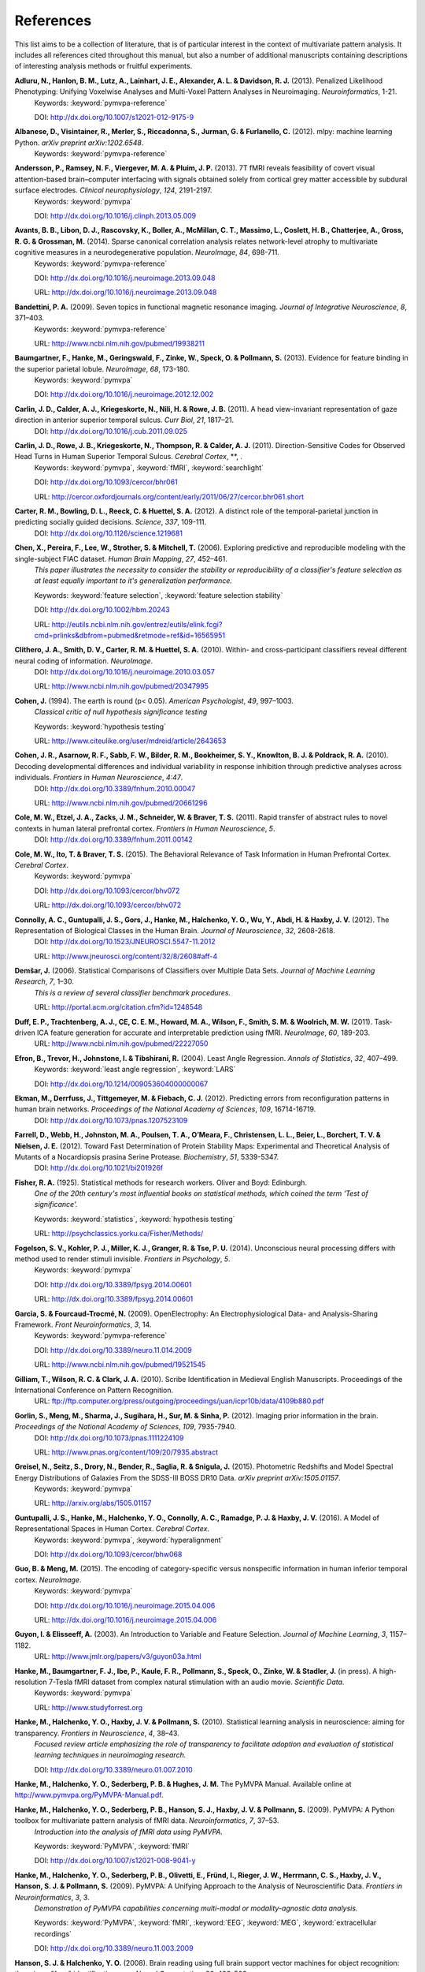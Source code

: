 .. -*- mode: rst; fill-column: 78; indent-tabs-mode: nil -*-
  #
  # THIS IS A GENERATED FILE -- DO NOT EDIT!
  #
  ### ### ### ### ### ### ### ### ### ### ### ### ### ### ### ### ### ### ###
  #
  #   See COPYING file distributed along with the PyMVPA package for the
  #   copyright and license terms.
  #
  ### ### ### ### ### ### ### ### ### ### ### ### ### ### ### ### ### ### ###

.. index:: references

.. _chap_references:

**********
References
**********

This list aims to be a collection of literature, that is of particular interest
in the context of multivariate pattern analysis. It includes all references
cited throughout this manual, but also a number of additional manuscripts
containing descriptions of interesting analysis methods or fruitful
experiments.


.. _AHL+13:

**Adluru, N., Hanlon, B. M., Lutz, A., Lainhart, J. E., Alexander, A. L. & Davidson, R. J.** (2013). Penalized Likelihood Phenotyping: Unifying Voxelwise Analyses and Multi-Voxel Pattern Analyses in Neuroimaging. *Neuroinformatics*, 1-21.
  Keywords: :keyword:`pymvpa-reference`

  DOI: http://dx.doi.org/10.1007/s12021-012-9175-9


.. _AVM+12:

**Albanese, D., Visintainer, R., Merler, S., Riccadonna, S., Jurman, G. & Furlanello, C.** (2012). mlpy: machine learning Python. *arXiv preprint arXiv:1202.6548*.
  Keywords: :keyword:`pymvpa-reference`


.. _ARV+13:

**Andersson, P., Ramsey, N. F., Viergever, M. A. & Pluim, J. P.** (2013). 7T fMRI reveals feasibility of covert visual attention-based brain–computer interfacing with signals obtained solely from cortical grey matter accessible by subdural surface electrodes. *Clinical neurophysiology*, *124*, 2191-2197.
  Keywords: :keyword:`pymvpa`

  DOI: http://dx.doi.org/10.1016/j.clinph.2013.05.009


.. _ALR+14:

**Avants, B. B., Libon, D. J., Rascovsky, K., Boller, A., McMillan, C. T., Massimo, L., Coslett, H. B., Chatterjee, A., Gross, R. G. & Grossman, M.** (2014). Sparse canonical correlation analysis relates network-level atrophy to multivariate cognitive measures in a neurodegenerative population. *NeuroImage*, *84*, 698-711.
  Keywords: :keyword:`pymvpa-reference`

  DOI: http://dx.doi.org/10.1016/j.neuroimage.2013.09.048

  URL: http://dx.doi.org/10.1016/j.neuroimage.2013.09.048


.. _Ban09:

**Bandettini, P. A.** (2009). Seven topics in functional magnetic resonance imaging. *Journal of Integrative Neuroscience*, *8*, 371–403.
  Keywords: :keyword:`pymvpa-reference`

  URL: http://www.ncbi.nlm.nih.gov/pubmed/19938211


.. _BHG+13:

**Baumgartner, F., Hanke, M., Geringswald, F., Zinke, W., Speck, O. & Pollmann, S.** (2013). Evidence for feature binding in the superior parietal lobule. *NeuroImage*, *68*, 173-180.
  Keywords: :keyword:`pymvpa`

  DOI: http://dx.doi.org/10.1016/j.neuroimage.2012.12.002


.. _CCK+11:

**Carlin, J. D., Calder, A. J., Kriegeskorte, N., Nili, H. & Rowe, J. B.** (2011). A head view-invariant representation of gaze direction in anterior superior temporal sulcus. *Curr Biol*, *21*, 1817–21.
  DOI: http://dx.doi.org/10.1016/j.cub.2011.09.025


.. _CRK+11:

**Carlin, J. D., Rowe, J. B., Kriegeskorte, N., Thompson, R. & Calder, A. J.** (2011). Direction-Sensitive Codes for Observed Head Turns in Human Superior Temporal Sulcus. *Cerebral Cortex*, **, .
  Keywords: :keyword:`pymvpa`, :keyword:`fMRI`, :keyword:`searchlight`

  DOI: http://dx.doi.org/10.1093/cercor/bhr061

  URL: http://cercor.oxfordjournals.org/content/early/2011/06/27/cercor.bhr061.short


.. _CBR+12:

**Carter, R. M., Bowling, D. L., Reeck, C. & Huettel, S. A.** (2012). A distinct role of the temporal-parietal junction in predicting socially guided decisions. *Science*, *337*, 109-111.
  DOI: http://dx.doi.org/10.1126/science.1219681


.. _CPL+06:

**Chen, X., Pereira, F., Lee, W., Strother, S. & Mitchell, T.** (2006). Exploring predictive and reproducible modeling with the single-subject FIAC dataset. *Human Brain Mapping*, *27*, 452–461.
  *This paper illustrates the necessity to consider the stability or
  reproducibility of a classifier's feature selection as at least equally
  important to it's generalization performance.*

  Keywords: :keyword:`feature selection`, :keyword:`feature selection stability`

  DOI: http://dx.doi.org/10.1002/hbm.20243

  URL: http://eutils.ncbi.nlm.nih.gov/entrez/eutils/elink.fcgi?cmd=prlinks&dbfrom=pubmed&retmode=ref&id=16565951


.. _CSM+10:

**Clithero, J. A., Smith, D. V., Carter, R. M. & Huettel, S. A.** (2010). Within- and cross-participant classifiers reveal different neural coding of information. *NeuroImage*.
  DOI: http://dx.doi.org/10.1016/j.neuroimage.2010.03.057

  URL: http://www.ncbi.nlm.nih.gov/pubmed/20347995


.. _Coh94:

**Cohen, J.** (1994). The earth is round (p< 0.05). *American Psychologist*, *49*, 997–1003.
  *Classical critic of null hypothesis significance testing*

  Keywords: :keyword:`hypothesis testing`

  URL: http://www.citeulike.org/user/mdreid/article/2643653


.. _CAS+10:

**Cohen, J. R., Asarnow, R. F., Sabb, F. W., Bilder, R. M., Bookheimer, S. Y., Knowlton, B. J. & Poldrack, R. A.** (2010). Decoding developmental differences and individual variability in response inhibition through predictive analyses across individuals. *Frontiers in Human Neuroscience*, *4:47*.
  DOI: http://dx.doi.org/10.3389/fnhum.2010.00047

  URL: http://www.ncbi.nlm.nih.gov/pubmed/20661296


.. _CEZ+11:

**Cole, M. W., Etzel, J. A., Zacks, J. M., Schneider, W. & Braver, T. S.** (2011). Rapid transfer of abstract rules to novel contexts in human lateral prefrontal cortex. *Frontiers in Human Neuroscience*, *5*.
  DOI: http://dx.doi.org/10.3389/fnhum.2011.00142


.. _CIB15:

**Cole, M. W., Ito, T. & Braver, T. S.** (2015). The Behavioral Relevance of Task Information in Human Prefrontal Cortex. *Cerebral Cortex*.
  Keywords: :keyword:`pymvpa`

  DOI: http://dx.doi.org/10.1093/cercor/bhv072

  URL: http://dx.doi.org/10.1093/cercor/bhv072


.. _CGG+12:

**Connolly, A. C., Guntupalli, J. S., Gors, J., Hanke, M., Halchenko, Y. O., Wu, Y., Abdi, H. & Haxby, J. V.** (2012). The Representation of Biological Classes in the Human Brain. *Journal of Neuroscience*, *32*, 2608-2618.
  DOI: http://dx.doi.org/10.1523/JNEUROSCI.5547-11.2012

  URL: http://www.jneurosci.org/content/32/8/2608#aff-4


.. _Dem06:

**Demšar, J.** (2006). Statistical Comparisons of Classifiers over Multiple Data Sets. *Journal of Machine Learning Research*, *7*, 1–30.
  *This is a review of several classifier benchmark procedures.*

  URL: http://portal.acm.org/citation.cfm?id=1248548


.. _DTM+11:

**Duff, E. P., Trachtenberg, A. J., CE, C. E. M., Howard, M. A., Wilson, F., Smith, S. M. & Woolrich, M. W.** (2011). Task-driven ICA feature generation for accurate and interpretable prediction using fMRI. *NeuroImage*, *60*, 189-203.
  URL: http://www.ncbi.nlm.nih.gov/pubmed/22227050


.. _EHJ+04:

**Efron, B., Trevor, H., Johnstone, I. & Tibshirani, R.** (2004). Least Angle Regression. *Annals of Statistics*, *32*, 407–499.
  Keywords: :keyword:`least angle regression`, :keyword:`LARS`

  DOI: http://dx.doi.org/10.1214/009053604000000067


.. _EDT+12:

**Ekman, M., Derrfuss, J., Tittgemeyer, M. & Fiebach, C. J.** (2012). Predicting errors from reconfiguration patterns in human brain networks. *Proceedings of the National Academy of Sciences*, *109*, 16714-16719.
  DOI: http://dx.doi.org/10.1073/pnas.1207523109


.. _FWJ+12:

**Farrell, D., Webb, H., Johnston, M. A., Poulsen, T. A., O’Meara, F., Christensen, L. L., Beier, L., Borchert, T. V. & Nielsen, J. E.** (2012). Toward Fast Determination of Protein Stability Maps: Experimental and Theoretical Analysis of Mutants of a Nocardiopsis prasina Serine Protease. *Biochemistry*, *51*, 5339-5347.
  DOI: http://dx.doi.org/10.1021/bi201926f


.. _Fis25:

**Fisher, R. A.** (1925). Statistical methods for research workers. Oliver and Boyd: Edinburgh.
  *One of the 20th century's most influential books on statistical methods, which
  coined the term 'Test of significance'.*

  Keywords: :keyword:`statistics`, :keyword:`hypothesis testing`

  URL: http://psychclassics.yorku.ca/Fisher/Methods/


.. _FKM+14:

**Fogelson, S. V., Kohler, P. J., Miller, K. J., Granger, R. & Tse, P. U.** (2014). Unconscious neural processing differs with method used to render stimuli invisible. *Frontiers in Psychology*, *5*.
  Keywords: :keyword:`pymvpa`

  DOI: http://dx.doi.org/10.3389/fpsyg.2014.00601

  URL: http://dx.doi.org/10.3389/fpsyg.2014.00601


.. _GF09:

**Garcia, S. & Fourcaud-Trocmé, N.** (2009). OpenElectrophy: An Electrophysiological Data- and Analysis-Sharing Framework. *Front Neuroinformatics*, *3*, 14.
  Keywords: :keyword:`pymvpa-reference`

  DOI: http://dx.doi.org/10.3389/neuro.11.014.2009

  URL: http://www.ncbi.nlm.nih.gov/pubmed/19521545


.. _GWC10:

**Gilliam, T., Wilson, R. C. & Clark, J. A.** (2010). Scribe Identification in Medieval English Manuscripts.  Proceedings of the International Conference on Pattern Recognition.
  URL: ftp://ftp.computer.org/press/outgoing/proceedings/juan/icpr10b/data/4109b880.pdf


.. _GMS+12:

**Gorlin, S., Meng, M., Sharma, J., Sugihara, H., Sur, M. & Sinha, P.** (2012). Imaging prior information in the brain. *Proceedings of the National Academy of Sciences*, *109*, 7935-7940.
  DOI: http://dx.doi.org/10.1073/pnas.1111224109

  URL: http://www.pnas.org/content/109/20/7935.abstract


.. _GSD+15:

**Greisel, N., Seitz, S., Drory, N., Bender, R., Saglia, R. & Snigula, J.** (2015). Photometric Redshifts and Model Spectral Energy Distributions of Galaxies From the SDSS-III BOSS DR10 Data. *arXiv preprint arXiv:1505.01157*.
  Keywords: :keyword:`pymvpa`

  URL: http://arxiv.org/abs/1505.01157


.. _GHH+16:

**Guntupalli, J. S., Hanke, M., Halchenko, Y. O., Connolly, A. C., Ramadge, P. J. & Haxby, J. V.** (2016). A Model of Representational Spaces in Human Cortex. *Cerebral Cortex*.
  Keywords: :keyword:`pymvpa`, :keyword:`hyperalignment`

  DOI: http://dx.doi.org/10.1093/cercor/bhw068


.. _GM15:

**Guo, B. & Meng, M.** (2015). The encoding of category-specific versus nonspecific information in human inferior temporal cortex. *NeuroImage*.
  Keywords: :keyword:`pymvpa`

  DOI: http://dx.doi.org/10.1016/j.neuroimage.2015.04.006

  URL: http://dx.doi.org/10.1016/j.neuroimage.2015.04.006


.. _GE03:

**Guyon, I. & Elisseeff, A.** (2003). An Introduction to Variable and Feature Selection. *Journal of Machine Learning*, *3*, 1157–1182.
  URL: http://www.jmlr.org/papers/v3/guyon03a.html


.. _HBI+14:

**Hanke, M., Baumgartner, F. J., Ibe, P., Kaule, F. R., Pollmann, S., Speck, O., Zinke, W. & Stadler, J.** (in press). A high-resolution 7-Tesla fMRI dataset from complex natural stimulation with an audio movie. *Scientific Data*.
  Keywords: :keyword:`pymvpa`

  URL: http://www.studyforrest.org


.. _HHH+10:

**Hanke, M., Halchenko, Y. O., Haxby, J. V. & Pollmann, S.** (2010). Statistical learning analysis in neuroscience: aiming for transparency. *Frontiers in Neuroscience*, *4*, 38–43.
  *Focused review article emphasizing the role of transparency to facilitate
  adoption and evaluation of statistical learning techniques in neuroimaging
  research.*

  DOI: http://dx.doi.org/10.3389/neuro.01.007.2010


.. _HHS+latest:

**Hanke, M., Halchenko, Y. O., Sederberg, P. B. & Hughes, J. M.** The PyMVPA Manual. Available online at http://www.pymvpa.org/PyMVPA-Manual.pdf.

.. _HHS+09a:

**Hanke, M., Halchenko, Y. O., Sederberg, P. B., Hanson, S. J., Haxby, J. V. & Pollmann, S.** (2009). PyMVPA: A Python toolbox for multivariate pattern analysis of fMRI data. *Neuroinformatics*, *7*, 37–53.
  *Introduction into the analysis of fMRI data using PyMVPA.*

  Keywords: :keyword:`PyMVPA`, :keyword:`fMRI`

  DOI: http://dx.doi.org/10.1007/s12021-008-9041-y


.. _HHS+09b:

**Hanke, M., Halchenko, Y. O., Sederberg, P. B., Olivetti, E., Fründ, I., Rieger, J. W., Herrmann, C. S., Haxby, J. V., Hanson, S. J. & Pollmann, S.** (2009). PyMVPA: A Unifying Approach to the Analysis of Neuroscientific Data. *Frontiers in Neuroinformatics*, *3*, 3.
  *Demonstration of PyMVPA capabilities concerning multi-modal or
  modality-agnostic data analysis.*

  Keywords: :keyword:`PyMVPA`, :keyword:`fMRI`, :keyword:`EEG`, :keyword:`MEG`, :keyword:`extracellular recordings`

  DOI: http://dx.doi.org/10.3389/neuro.11.003.2009


.. _HH08:

**Hanson, S. J. & Halchenko, Y. O.** (2008). Brain reading using full brain support vector machines for object recognition: there is no "face" identification area. *Neural Computation*, *20*, 486–503.
  Keywords: :keyword:`support vector machine`, :keyword:`SVM`, :keyword:`feature selection`, :keyword:`recursive feature elimination`, :keyword:`RFE`

  DOI: http://dx.doi.org/10.1162/neco.2007.09-06-340


.. _HS11:

**Hanson, S. J. & Schmidt, A.** (2011). High-resolution imaging of the fusiform face area (FFA) using multivariate non-linear classifiers shows diagnosticity for non-face categories. *NeuroImage*, *54*, 1715-1734.
  Keywords: :keyword:`pymvpa-reference`

  DOI: http://dx.doi.org/10.1016/j.neuroimage.2010.08.02


.. _HMH04:

**Hanson, S. J., Matsuka, T. & Haxby, J. V.** (2004). Combinatorial codes in ventral temporal lobe for object recognition: Haxby (2001) revisited: is there a "face" area?. *NeuroImage*, *23*, 156–166.
  DOI: http://dx.doi.org/10.1016/j.neuroimage.2004.05.020


.. _HSN+13:

**Hassabis, D., Spreng, R. N., Rusu, A. A., Robbins, C. A., Mar, R. A. & Schacter, D. L.** (2013). Imagine all the people: How the brain creates and uses personality models to predict behavior. *Cerebral Cortex*.
  Keywords: :keyword:`pymvpa`

  DOI: http://dx.doi.org/10.1093/cercor/bht042


.. _HTF09:

**Hastie, T., Tibshirani, R. & Friedman, J. H.** (2009). The Elements of Statistical Learning: Data Mining, Inference, and Prediction. Springer: New York.
  *Excellent summary of virtually all techniques relevant to the field. A free PDF
  version of this book is available from the authors' website at
  http://web.stanford.edu/%7Ehastie/ElemStatLearn/*

  DOI: http://dx.doi.org/10.1007/b94608

  URL: http://web.stanford.edu/%7Ehastie/ElemStatLearn/


.. _HCG14:

**Haxby, J. V., Connolly, A. C. & Guntupalli, J. S.** (2014). Decoding neural representational spaces using multivariate pattern analysis. *Annual review of neuroscience*, *37*, 435-456.
  Keywords: :keyword:`pymvpa-reference`


.. _HGF+01:

**Haxby, J. V., Gobbini, M. I., Furey, M. L., Ishai, A., Schouten, J. L. & Pietrini, P.** (2001). Distributed and overlapping representations of faces and objects in ventral temporal cortex. *Science*, *293*, 2425–2430.
  Keywords: :keyword:`split-correlation classifier`

  DOI: http://dx.doi.org/10.1126/science.1063736


.. _HGC+11:

**Haxby, J. V., Guntupalli, J. S., Connolly, A. C., Halchenko, Y. O., Conroy, B. R., Gobbini, M. I., Hanke, M. & Ramadge, P. J.** (2011). A Common, High-Dimensional Model of the Representational Space in Human Ventral Temporal Cortex. *Neuron*, *72*, 404–416.
  Keywords: :keyword:`pymvpa`, :keyword:`hyperalignment`

  DOI: http://dx.doi.org/10.1016/j.neuron.2011.08.026

  URL: http://www.cell.com/neuron/abstract/S0896-6273%2811%2900781-1


.. _HR06:

**Haynes, J. & Rees, G.** (2006). Decoding mental states from brain activity in humans. *Nature Reviews Neuroscience*, *7*, 523–534.
  *Review of decoding studies, emphasizing the importance of ethical issues
  concerning the privacy of personal thought.*

  DOI: http://dx.doi.org/10.1038/nrn1931


.. _HGH2015:

**Hebart, M. N., Görgen, K. & Haynes, J.** The Decoding Toolbox (TDT): a versatile software package for multivariate analyses of functional imaging data. *Frontiers in Neuroinformatics*, *8*.
  DOI: http://dx.doi.org/10.3389/fninf.2014.00088


.. _HPL+14:

**Heitmeyer, C. L., Pickett, M., Leonard, E. I., Archer, M. M., Ray, I., Aha, D. W. & Trafton, J. G.** (2014). Building high assurance human-centric decision systems. *Autom Softw Eng*, *22*, 159-197.
  Keywords: :keyword:`pymvpa`

  DOI: http://dx.doi.org/10.1007/s10515-014-0157-z

  URL: http://dx.doi.org/10.1007/s10515-014-0157-z


.. _HSC+14:

**Helfinstein, S. M., Schonberg, T., Congdon, E., Karlsgodt, K. H., Mumford, J. A., Sabb, F. W., Cannon, T. D., London, E. D., Bilder, R. M. & Poldrack, R. A.** (2014). Predicting risky choices from brain activity patterns. *Proceedings of the National Academy of Sciences*, *111*, 2470-2475.
  Keywords: :keyword:`pymvpa`

  DOI: http://dx.doi.org/10.1073/pnas.1321728111

  URL: http://www.pnas.org/content/111/7/2470.abstract


.. _HBL+12:

**Hiroyuki, A., Brian, M., Li, N., Yumiko, S. & Massimo, P.** (2012). Decoding Semantics across fMRI sessions with Different Stimulus Modalities: A practical MVPA Study. *Frontiers in Neuroinformatics*, *6*.
  Keywords: :keyword:`pymvpa`, :keyword:`fmri`

  DOI: http://dx.doi.org/10.3389/fninf.2012.00024

  URL: http://www.frontiersin.org/Neuroinformatics/10.3389/fninf.2012.00024/full


.. _HRB+11:

**Hollmann, M., Rieger, J. W., Baecke, S., Lützkendorf, R., Müller, C., Adolf, D. & Bernarding, J.** (2011). Predicting decisions in human social interactions using real-time fMRI and pattern classification. *PloS one*, *6*, e25304.
  Keywords: :keyword:`pymvpa-reference`

  DOI: http://dx.doi.org/10.1371/journal.pone.0025304


.. _HS14:

**Huffman, D. J. & Stark, C. E.** (2014). Multivariate pattern analysis of the human medial temporal lobe revealed representationally categorical cortex and representationally agnostic hippocampus. *Hippocampus*, *24*, 1394-1403.
  Keywords: :keyword:`pymvpa`

  DOI: http://dx.doi.org/10.1002/hipo.22321

  URL: http://dx.doi.org/10.1002/hipo.22321


.. _Ioa05:

**Ioannidis, J. P. A.** (2005). Why most published research findings are false. *PLoS Med*, *2*, e124.
  *Simulation study speculating that it is more likely for a research claim to be
  false than true. Along the way the paper highlights aspects to keep in mind
  while assessing the 'scientific significance' of any given study, such as,
  viability, reproducibility, and results.*

  Keywords: :keyword:`hypothesis testing`

  DOI: http://dx.doi.org/10.1371/journal.pmed.0020124


.. _JK12:

**Jain, A. & Kemp, C. C.** (2012). Improving robot manipulation with data-driven object-centric models of everyday forces. *Autonomous Robots*, 1-17.
  DOI: http://dx.doi.org/10.1007/s10514-013-9344-1

  URL: http://www.hrl.gatech.edu/pdf/improve_everyday_forces.pdf


.. _JP11:

**Jimura, K. & Poldrack, R.** (2011). Analyses of regional-average activation and multivoxel pattern information tell complementary stories. *Neuropsychologia*.
  DOI: http://dx.doi.org/10.1016/j.neuropsychologia.2011.11.007


.. _JCS+14:

**Jimura, K., Cazalis, F., Stover, E. R. S. & Poldrack, R. A.** (2014). The neural basis of task switching changes with skill acquisition. *Front. Hum. Neurosci.*, *8*.
  Keywords: :keyword:`pymvpa`

  DOI: http://dx.doi.org/10.3389/fnhum.2014.00339

  URL: http://dx.doi.org/10.3389/fnhum.2014.00339


.. _JL09:

**Jurica, P. & van Leeuwen, C.** (2009). OMPC: an open-source MATLAB-to-Python compiler. *Frontiers in Neuroinformatics*, *3*, 5.
  DOI: http://dx.doi.org/10.3389/neuro.11.005.2009


.. _JSW09:

**Jäkel, F., Schölkopf, B. & Wichmann, F. A.** (2009). Does Cognitive Science Need Kernels?. *Trends in Cognitive Sciences*, *13*, 381–388.
  *A summary of the relationship of machine learning and cognitive science.
  Moreover it also points out the role of kernel-based methods in this context.*

  Keywords: :keyword:`kernel methods`, :keyword:`similarity`

  DOI: http://dx.doi.org/10.1016/j.tics.2009.06.002

  URL: http://www.sciencedirect.com/science/article/B6VH9-4X4R9BC-1/2/e2e90008d0a8887878c72777462335fd


.. _KT05:

**Kamitani, Y. & Tong, F.** (2005). Decoding the visual and subjective contents of the human brain. *Nature Neuroscience*, *8*, 679–685.
  *One of the two studies showing the possibility to read out orientation
  information from visual cortex.*

  DOI: http://dx.doi.org/10.1038/nn1444


.. _KM12:

**Kaplan, J. T. & Meyer, K.** (2012). Multivariate pattern analysis reveals common neural patterns across individuals during touch observation. *Neuroimage*, *60*, 204-212.
  DOI: http://dx.doi.org/10.1016/j.neuroimage.2011.12.059


.. _Kas14:

**Kasabov, N. K.** (2014). NeuCube: A spiking neural network architecture for mapping, learning and understanding of spatio-temporal brain data. *Neural Networks*, *52*, 62-76.
  DOI: http://dx.doi.org/10.1016/j.neunet.2014.01.006

  URL: http://dx.doi.org/10.1016/j.neunet.2014.01.006


.. _KKO+11:

**Kaunitz, L. N., Kamienkowski, J. E., Olivetti, E., Murphy, B., Avesani, P. & Melcher, D. P.** (2011). Intercepting the first pass: rapid categorization is suppressed for unseen stimuli. *Frontiers in Perception Science*, *2*, 198.
  Keywords: :keyword:`pymvpa`, :keyword:`eeg`

  DOI: http://dx.doi.org/10.3389/fpsyg.2011.00198

  URL: http://www.frontiersin.org/perception_science/10.3389/fpsyg.2011.00198/full


.. _KFS+09:

**Kienzle, W., Franz, M. O., Schölkopf, B. & Wichmann, F. A.** (In press). Center-surround patterns emerge as optimal predictors for human saccade targets. *Journal of Vision*.
  *This paper offers an approach to make sense out of feature sensitivities of
  non-linear classifiers.*


.. _KLE+14:

**Kim, N. Y., Lee, S. M., Erlendsdottir, M. C. & McCarthy, G.** (2014). Discriminable spatial patterns of activation for faces and bodies in the fusiform gyrus. *Front. Hum. Neurosci.*, *8*.
  Keywords: :keyword:`pymvpa`

  DOI: http://dx.doi.org/10.3389/fnhum.2014.00632

  URL: http://dx.doi.org/10.3389/fnhum.2014.00632


.. _KZ14:

**Klein, M. E. & Zatorre, R. J.** (2014). Representations of Invariant Musical Categories Are Decodable by Pattern Analysis of Locally Distributed BOLD Responses in Superior Temporal and Intraparietal Sulci. *Cerebral Cortex*.
  Keywords: :keyword:`pymvpa`

  DOI: http://dx.doi.org/10.1093/cercor/bhu003

  URL: http://dx.doi.org/10.1093/cercor/bhu003


.. _KFR+13:

**Kohler, P. J., Fogelson, S. V., Reavis, E. A., Meng, M., Guntupalli, J. S., Hanke, M., Halchenko, Y. O., Connolly, A. C., Haxby, J. V. & Tse, P. U.** (2013). Pattern classification precedes region-average hemodynamic response in early visual cortex. *NeuroImage*, *78*, 249-260.
  Keywords: :keyword:`pymvpa`

  DOI: http://dx.doi.org/10.1016/j.neuroimage.2013.04.019


.. _KGB06:

**Kriegeskorte, N., Goebel, R. & Bandettini, P. A.** (2006). Information-based functional brain mapping. *Proceedings of the National Academy of Sciences of the USA*, *103*, 3863–3868.
  *Paper introducing the searchlight algorithm.*

  Keywords: :keyword:`searchlight`

  DOI: http://dx.doi.org/10.1073/pnas.0600244103


.. _KMB08:

**Kriegeskorte, N., Mur, M. & Bandettini, P. A.** (2008). Representational similarity analysis - connecting the branches of systems neuroscience. *Frontiers in Systems Neuroscience*, *2*, 4.
  DOI: http://dx.doi.org/10.3389/neuro.06.004.2008


.. _KCF+05:

**Krishnapuram, B., Carin, L., Figueiredo, M. A. & Hartemink, A. J.** (2005). Sparse multinomial logistic regression: fast algorithms and generalization bounds. *IEEE Transactions on Pattern Analysis and Machine Intelligence*, *27*, 957–968.
  Keywords: :keyword:`sparse multinomial logistic regression`, :keyword:`SMLR`

  DOI: http://dx.doi.org/10.1109/TPAMI.2005.127

  URL: http://eutils.ncbi.nlm.nih.gov/entrez/eutils/elink.fcgi?cmd=prlinks&dbfrom=pubmed&retmode=ref&id=15943426


.. _KWO11:

**Kubilius, J., Wagemans, J. & Beeck, H. O. d.** (2011). Emergence of perceptual gestalts in the human visual cortex: The case of the configural superiority effect. *Psychological Science*, *in press*.
  Keywords: :keyword:`pymvpa`, :keyword:`fMRI`

  DOI: http://dx.doi.org/10.1177/0956797611417000


.. _KWO14:

**Kubilius, J., Wagemans, J. & Beeck, H. P. O. d.** (2014). Encoding of configural regularity in the human visual system. *Journal of Vision*, *14*, 11-11.
  Keywords: :keyword:`pymvpa`

  DOI: http://dx.doi.org/10.1167/14.9.11

  URL: http://dx.doi.org/10.1167/14.9.11


.. _LSC+05:

**LaConte, S., Strother, S., Cherkassky, V., Anderson, J. & Hu, X.** (2005). Support vector machines for temporal classification of block design fMRI data. *NeuroImage*, *26*, 317–329.
  *Comprehensive evaluation of preprocessing options with respect to
  SVM-classifier (and others) performance on block-design fMRI data.*

  Keywords: :keyword:`SVM`

  DOI: http://dx.doi.org/10.1016/j.neuroimage.2005.01.048


.. _LaC10:

**Laconte, S. M.** (2010). Decoding fMRI brain states in real-time. *NeuroImage*.
  Keywords: :keyword:`pymvpa-reference`

  DOI: http://dx.doi.org/10.1016/j.neuroimage.2010.06.052

  URL: http://www.ncbi.nlm.nih.gov/pubmed/20600972


.. _LBB+98:

**Lecun, Y., Bottou, L., Bengio, Y. & Haffner, P.** (1998). Gradient-based learning applied to document recognition. *Proceedings of the IEEE*, *86*, 2278–2324.
  *Paper introducing Modified NIST (MNIST) dataset for performance comparisons of
  character recognition performance across a variety of classifiers.*

  Keywords: :keyword:`handwritten character recognition`, :keyword:`multilayer neural networks`, :keyword:`MNIST`, :keyword:`statistical learning`

  DOI: http://dx.doi.org/10.1109/5.726791


.. _LMcC14:

**Lee, S. M. & McCarthy, G.** (2014). Functional Heterogeneity and Convergence in the Right Temporoparietal Junction. *Cerebral Cortex*.
  Keywords: :keyword:`pymvpa`

  DOI: http://dx.doi.org/10.1093/cercor/bhu292

  URL: http://dx.doi.org/10.1093/cercor/bhu292


.. _LB10:

**Legge, D. & Badii, A.** (2010). An Application of Pattern Matching for the Adjustment of Quality of Service Metrics. The International Conference on Emerging Network Intelligence.
  Keywords: :keyword:`pymvpa-reference`


.. _LB13:

**Lescroart, M. D. & Biederman, I.** (2013). Cortical representation of medial axis structure. *Cerebral Cortex*, *23*, 629-637.
  Keywords: :keyword:`pymvpa`

  DOI: http://dx.doi.org/10.1093/cercor/bhs046


.. _LMH+13:

**Liang, M., Mouraux, A., Hu, L. & Iannetti, G.** (2013). Primary sensory cortices contain distinguishable spatial patterns of activity for each sense. *Nature communications*, *4*.
  Keywords: :keyword:`pymvpa`

  DOI: http://dx.doi.org/10.1038/ncomms2979


.. _KKD+12:

**Man, K., Kaplan, J. T., Damasio, A. & Meyer, K.** (2012). Sight and sound converge to form modality-invariant representations in temporoparietal cortex. *The Journal of Neuroscience*, *32*, 16629-16636.
  DOI: http://dx.doi.org/10.1523/JNEUROSCI.2342-12.2012


.. _MR13:

**Manelis, A. & Reder, L. M.** (2013). He Who Is Well Prepared Has Half Won The Battle: An fMRI Study of Task Preparation. *Cerebral Cortex*.
  Keywords: :keyword:`pymvpa`

  DOI: http://dx.doi.org/10.1093/cercor/bht262

  URL: http://cercor.oxfordjournals.org/content/early/2013/10/02/cercor.bht262.abstract


.. _MHH10:

**Manelis, A., Hanson, C. & Hanson, S. J.** (2010). Implicit memory for object locations depends on reactivation of encoding-related brain regions. *Human Brain Mapping*.
  Keywords: :keyword:`pymvpa`, :keyword:`implicit memory`, :keyword:`fMRI`

  DOI: http://dx.doi.org/10.1002/hbm.20992


.. _MRH11:

**Manelis, A., Reder, L. M. & Hanson, S. J.** (2011). Dynamic Changes In The Medial Temporal Lobe During Incidental Learning Of Object–Location Associations. *Cerebral Cortex*.
  Keywords: :keyword:`pymvpa`, :keyword:`fMRI`

  DOI: http://dx.doi.org/10.1093/cercor/bhr151


.. _MBL+10:

**Margulies, D. S., Böttger, J., Long, X., Lv, Y., Kelly, C., Schäfer, A., Goldhahn, D., Abbushi, A., Milham, M. P., Lohmann, G. & Villringer, A.** (2010). Resting developments: a review of fMRI post-processing methodologies for spontaneous brain activity. *Magnetic Resonance Materials in Physics, Biology and Medicine*, *23*, 289–307.
  Keywords: :keyword:`pymvpa-reference`

  DOI: http://dx.doi.org/10.1007/s10334-010-0228-5

  URL: http://www.ncbi.nlm.nih.gov/pubmed/20972883


.. _McMLZ+15:

**McNamee, D., Liljeholm, M., Zika, O. & O'Doherty, J. P.** (2015). Characterizing the Associative Content of Brain Structures Involved in Habitual and Goal-Directed Actions in Humans: A Multivariate fMRI Study. *The Journal of Neuroscience*, *35*, 3764-3771.
  Keywords: :keyword:`pymvpa`

  DOI: http://dx.doi.org/10.1523/JNEUROSCI.4677-14.2015


.. _MRO13:

**McNamee, D., Rangel, A. & O'Doherty, J. P.** (2013). Category-dependent and category-independent goal-value codes in human ventromedial prefrontal cortex. *Nature neuroscience*, *16*, 479-485.
  Keywords: :keyword:`pymvpa`

  DOI: http://dx.doi.org/10.1038/nn.3337


.. _MSB+12:

**Merrill, J., Sammler, D., Bangert, M., Goldhahn, D., Lohmann, G., Turner, R. & Friederici, A. D.** (2012). Perception of words and pitch patterns in song and speech. *Frontiers in psychology*, *3*, 76.
  DOI: http://dx.doi.org/10.3389/fpsyg.2012.000


.. _MK11:

**Meyer, K. & Kaplan, J. T.** (2011). Cross-Modal Multivariate Pattern Analysis. *Journal of visualized experiments: JoVE*.
  Keywords: :keyword:`pymvpa-reference`

  DOI: http://dx.doi.org/10.3791/3307


.. _MKE+11:

**Meyer, K., Kaplan, J. T., Essex, R., Damasio, H. & Damasio, A.** (2011). Seeing Touch Is Correlated with Content-Specific Activity in Primary Somatosensory Cortex. *Cerebral Cortex*.
  DOI: http://dx.doi.org/10.1093/cercor/bhq289

  URL: http://www.ncbi.nlm.nih.gov/pubmed/21330469


.. _MKE10:

**Meyer, K., Kaplan, J. T., Essex, R., Webber, C., Damasio, H. & Damasio, A.** (2010). Predicting visual stimuli based on activity in auditory cortices. *Nature Neuroscience*.
  DOI: http://dx.doi.org/10.1038/nn.2533


.. _MHN+04:

**Mitchell, T., Hutchinson, R., Niculescu, R. S., Pereira, F., Wang, X., Just, M. & Newman, S.** (2004). Learning to Decode Cognitive States from Brain Images. *Machine Learning*, *57*, 145–175.
  DOI: http://dx.doi.org/10.1023/B:MACH.0000035475.85309.1b


.. _MBT+14:

**Mittner, M., Boekel, W., Tucker, A. M., Turner, B. M., Heathcote, A. & Forstmann, B. U.** (2014). When the Brain Takes a Break: A Model-Based Analysis of Mind Wandering. *Journal of Neuroscience*, *34*, 16286-16295.
  Keywords: :keyword:`pymvpa`

  DOI: http://dx.doi.org/10.1523/jneurosci.2062-14.2014

  URL: http://dx.doi.org/10.1523/JNEUROSCI.2062-14.2014


.. _MBK09:

**Mur, M., Bandettini, P. A. & Kriegeskorte, N.** (2009). Revealing representational content with pattern-information fMRI–an introductory guide. *Social Cognitive and Affective Neuroscience*.
  Keywords: :keyword:`pymvpa-reference`

  DOI: http://dx.doi.org/10.1093/scan/nsn044


.. _NH02:

**Nichols, T. E. & Holmes, A. P.** (2002). Nonparametric permutation tests for functional neuroimaging: a primer with examples. *Human Brain Mapping*, *15*, 1–25.
  *Overview of standard nonparametric randomization and permutation testing
  applied to neuroimaging data (e.g. fMRI)*

  DOI: http://dx.doi.org/10.1002/hbm.1058


.. _NPD+06:

**Norman, K. A., Polyn, S. M., Detre, G. J. & Haxby, J. V.** (2006). Beyond mind-reading: multi-voxel pattern analysis of fMRI data. *Trends in Cognitive Science*, *10*, 424–430.
  DOI: http://dx.doi.org/10.1016/j.tics.2006.07.005


.. _OJA+05:

**O'Toole, A. J., Jiang, F., Abdi, H. & Haxby, J. V.** (2005). Partially Distributed Representations of Objects and Faces in Ventral Temporal Cortex . *Journal of Cognitive Neuroscience*, *17*, 580–590.
  DOI: http://dx.doi.org/10.1162/0898929053467550


.. _OJA+07:

**O'Toole, A. J., Jiang, F., Abdi, H., Penard, N., Dunlop, J. P. & Parent, M. A.** (2007). Theoretical, statistical, and practical perspectives on pattern-based classification approaches to the analysis of functional neuroimaging data. *Journal of Cognitive Neuroscience*, *19*, 1735–1752.
  DOI: http://dx.doi.org/10.1162/jocn.2007.19.11.1735


.. _OGA2012:

**Olivetti, E., Greiner, S. & Avesani, P.** (2012). Induction in Neuroscience with Classification: Issues and Solutions. Machine Learning and Interpretation in Neuroimaging, 42-50.
  DOI: http://dx.doi.org/10.1007/978-3-642-34713-9_6


.. _OVG+10:

**Olivetti, E., Veeramachaneni, S., Greiner, S. & Avesani, P.** (2010). Brain Connectivity Analysis by Reduction to Pair Classification. The 2nd IAPR International Workshop on Cognitive Information Processing.

.. _OWD+11:

**Oosterhof, N. N., Wiestler, T., Downing, P. E. & Diedrichsen, J.** (2011). A comparison of volume-based and surface-based multi-voxel pattern analysis. *NeuroImage*, *56*, 593-600.

.. _PLW14:

**Parkinson, C., Liu, S. & Wheatley, T.** (2014). A Common Cortical Metric for Spatial, Temporal, and Social Distance. *Journal of Neuroscience*, *34*, 1979-1987.
  Keywords: :keyword:`pymvpa`

  DOI: http://dx.doi.org/10.1523/jneurosci.2159-13.2014

  URL: http://dx.doi.org/10.1523/JNEUROSCI.2159-13.2014


.. _PVG+11:

**Pedregosa, F., Varoquaux, G., Gramfort, A., Michel, V., Thirion, B., Grisel, O., Blondel, M., Prettenhofer, P., Weiss, R., Dubourg, V., Vanderplas, J., Passos, A., Cournapeau, D., Brucher, M., Perrot, M. & Duchesnay, E.** (2011). Scikit-learn: Machine Learning in Python. *Journal of Machine Learning Research*, *12*, 2825-2830.
  Keywords: :keyword:`pymvpa-reference`

  URL: http://dl.acm.org/citation.cfm?id=1953048.2078195


.. _PB11:

**Pereira, F. & Botvinick, M.** (2011). Information mapping with pattern classifiers: a comparative study. *Neuroimage*, *56*, 476-496.
  Keywords: :keyword:`pymvpa-reference`

  DOI: http://dx.doi.org/10.1016/j.neuroimage.2010.05.026


.. _PMB09:

**Pereira, F., Mitchell, T. & Botvinick, M.** (2009). Machine learning classifiers and fMRI: A tutorial overview. *NeuroImage*, *45*, 199–209.
  Keywords: :keyword:`pymvpa-reference`

  DOI: http://dx.doi.org/10.1016/j.neuroimage.2008.11.007

  URL: http://www.ncbi.nlm.nih.gov/pmc/articles/PMC2892746/


.. _PSR11:

**Pernet, C. R., Sajda, P. & Rousselet, G. A.** (2011). Single-trial analyses: why bother?. *Front Psychol*, *2*, 322.
  Keywords: :keyword:`pymvpa-reference`

  DOI: http://dx.doi.org/10.3389/fpsyg.2011.00322


.. _PP07:

**Pessoa, L. & Padmala, S.** (2007). Decoding near-threshold perception of fear from distributed single-trial brain activation. *Cerebral Cortex*, *17*, 691–701.
  *Analysis of slow event-related fMRI data using patter classification techniques.*

  DOI: http://dx.doi.org/10.1093/cercor/bhk020


.. _PSE14:

**Plitt, M., Savjani, R. R. & Eagleman, D. M.** (2014). Are corporations people too? The neural correlates of moral judgments about companies and individuals. *Social Neuroscience*, *10*, 113-125.
  Keywords: :keyword:`pymvpa`

  DOI: http://dx.doi.org/10.1080/17470919.2014.978026

  URL: http://dx.doi.org/10.1080/17470919.2014.978026


.. _PZB+14:

**Pollmann, S., Zinke, W., Baumgartner, F., Geringswald, F. & Hanke, M.** (2014). The right temporo-parietal junction contributes to visual feature binding. *NeuroImage*, *101*, 289-297.
  Keywords: :keyword:`pymvpa`

  DOI: http://dx.doi.org/10.1016/j.neuroimage.2014.07.021

  URL: http://dx.doi.org/10.1016/j.neuroimage.2014.07.021


.. _RC12:

**Raizada, R. D. & Connolly, A. C.** (2012). What makes different people's representations alike: neural similarity-space solves the problem of across-subject fMRI decoding. *Journal of Cognitive Neuroscience*, *24*, 868-877.
  URL: http://raizadalab.org/publications.html


.. _REA+14:

**Rueschemeyer, S., Ekman, M., van Ackeren, M. & Kilner, J.** (2014). Observing, Performing, and Understanding Actions: Revisiting the Role of Cortical Motor Areas in Processing of Action Words. *Journal of Cognitive Neuroscience*.
  Keywords: :keyword:`pymvpa`

  DOI: http://dx.doi.org/10.1162/jocn_a_00576


.. _SMM+08:

**Sato, J. R., Mourão-Miranda, J., Martin, M. d. G. M., Amaro, E., Morettin, P. A. & Brammer, M. J.** (2008). The impact of functional connectivity changes on support vector machines mapping of fMRI data. *Journal of Neuroscience Methods*, *172*, 94–104.
  *Discussion of possible scenarios where univariate and multivariate (SVM)
  sensitivity maps derived from the same dataset could differ. Including the
  case were univariate methods would assign a substantially larger score to
  some features.*

  Keywords: :keyword:`support vector machine`, :keyword:`SVM`, :keyword:`sensitivity`

  DOI: http://dx.doi.org/10.1016/j.jneumeth.2008.04.008


.. _SAF+15:

**Schlegel, A., Alexander, P., Fogelson, S. V., Li, X., Lu, Z., Kohler, P. J., Riley, E., Tse, P. U. & Meng, M.** (2015). The artist emerges: Visual art learning alters neural structure and function. *NeuroImage*, *105*, 440-451.
  Keywords: :keyword:`pymvpa`

  DOI: http://dx.doi.org/10.1016/j.neuroimage.2014.11.014

  URL: http://dx.doi.org/10.1016/j.neuroimage.2014.11.014


.. _SP14:

**Schlichting, M. L. & Preston, A. R.** (2014). Memory reactivation during rest supports upcoming learning of related content. *Proceedings of the National Academy of Sciences*, *111*, 15845-15850.
  Keywords: :keyword:`pymvpa`

  DOI: http://dx.doi.org/10.1073/pnas.1404396111

  URL: http://dx.doi.org/10.1073/pnas.1404396111


.. _SS01:

**Scholkopf, B. & Smola, A.** (2001). Learning with Kernels: Support Vector Machines, Regularization. MIT Press: Cambridge, MA.
  *Good coverage of kernel methods and associated statistical learning aspects
  (e.g. error bounds)*

  Keywords: :keyword:`statistical learning`, :keyword:`kernel methods`, :keyword:`error estimation`


.. _SRR+13:

**Schrouff, J., Rosa, M. J., Rondina, J., Marquand, A., Chu, C., Ashburner, J., Phillips, C., Richiardi, J. & Mourão-Miranda, J.** (2013). PRoNTo: Pattern Recognition for Neuroimaging Toolbox. *Neuroinformatics*, 1-19.
  Keywords: :keyword:`pymvpa-reference`

  DOI: http://dx.doi.org/10.1007/s12021-013-9178-1


.. _SDV+14:

**Schönwiesner, M., Dechent, P., Voit, D., Petkov, C. I. & Krumbholz, K.** (2014). Parcellation of Human and Monkey Core Auditory Cortex with fMRI Pattern Classification and Objective Detection of Tonotopic Gradient Reversals. *Cerebral Cortex*.
  Keywords: :keyword:`pymvpa`

  DOI: http://dx.doi.org/10.1093/cercor/bhu124

  URL: http://dx.doi.org/10.1093/cercor/bhu124


.. _SHA+14:

**Sha, L., Haxby, J. V., Abdi, H., Guntupalli, J. S., Oosterhof, N. N., Halchenko, Y. O. & Connolly, A. C.** (2014). The Animacy Continuum in the Human Ventral Vision Pathway. *Journal of Cognitive Neuroscience*.
  Keywords: :keyword:`pymvpa`

  DOI: http://dx.doi.org/10.1162/jocn_a_00733


.. _SSS+11:

**Shackman, A. J., Salomons, T. V., Slagter, H. A., Fox, A. S., Winter, J. J. & Davidson, R. J.** (2011). The integration of negative affect, pain and cognitive control in the cingulate cortex. *Nature Reviews Neuroscience*, *12*, 154–167.
  Keywords: :keyword:`pymvpa-reference`

  DOI: http://dx.doi.org/10.1038/nrn2994

  URL: http://www.ncbi.nlm.nih.gov/pubmed/21331082


.. _Shi10:

**Shiffrin, R.** (2010). Perspectives on Modeling in Cognitive Science. *Topics in Cognitive Science*, *2*, 736–750.
  Keywords: :keyword:`pymvpa-reference`

  DOI: http://dx.doi.org/10.1111/j.1756-8765.2010.01092.x


.. _SCR+13:

**Smith, D. V., Clithero, J. A., Rorden, C. & Karnath, H.** (2013). Decoding the anatomical network of spatial attention. *Proceedings of the National Academy of Sciences*, *110*, 1518-1523.
  Keywords: :keyword:`pymvpa`

  DOI: http://dx.doi.org/10.1073/pnas.1210126110


.. _SFK+12:

**Sobhani, M., Fox, G. R., Kaplan, J. & Aziz-Zadeh, L.** (2012). Interpersonal liking modulates motor-related neural regions. *PloS one*, *7*, e46809.
  DOI: http://dx.doi.org/10.1371/journal.pone.0046809


.. _SS09:

**Spacek, M. & Swindale, N.** (2009). Python in Neuroscience. *The Neuromorphic Engineer*.
  Keywords: :keyword:`pymvpa-reference`

  DOI: http://dx.doi.org/10.2417/1200907.1682


.. _ST12:

**Stelzer, J., Chen, Y. & Turner, R.** (2012). Statistical inference and multiple testing correction in classification-based multi-voxel pattern analysis (MVPA): Random permutations and cluster size control. *NeuroImage*, *65*, 69-82.
  Keywords: :keyword:`pymvpa-reference`

  DOI: http://dx.doi.org/10.1016/j.neuroimage.2012.09.063


.. _SPB+13:

**Strnad, L., Peelen, M. V., Bedny, M. & Caramazza, A.** (2013). Multivoxel Pattern Analysis Reveals Auditory Motion Information in MT+ of Both Congenitally Blind and Sighted Individuals. *PloS one*, *8*, e63198.
  Keywords: :keyword:`pymvpa`

  DOI: http://dx.doi.org/10.1371/journal.pone.0063198


.. _SET+09:

**Sun, D., van Erp, T. G., Thompson, P. M., Bearden, C. E., Daley, M., Kushan, L., Hardt, M. E., Nuechterlein, K. H., Toga, A. W. & Cannon, T. D.** (2009). Elucidating an MRI-Based Neuroanatomic Biomarker for Psychosis: Classification Analysis Using Probabilistic Brain Atlas and Machine Learning Algorithms. *Biological Psychiatry*, *66*, 1055–1060.
  *First published study employing PyMVPA for MRI-based analysis of Psychosis.*

  Keywords: :keyword:`pymvpa`, :keyword:`psychosis`, :keyword:`MRI`

  DOI: http://dx.doi.org/10.1016/j.biopsych.2009.07.019


.. _TRL09:

**Trautmann, E., Ray, L. & Lever, J.** (2009). Development of an autonomous robot for ground penetrating radar surveys of polar ice. The 2009 IEEE/RSJ International Conference on Intelligent Robots and Systems (IROS), 1685–1690.
  *Study using PyMVPA to perform immobilization detection to improve navigation
  reliability of an autonomous robot.*

  DOI: http://dx.doi.org/10.1109/IROS.2009.5354290


.. _vdL+12:

**Van der Laan, L. N., De Ridder, D. T., Viergever, M. A. & Smeets, P. A.** (2012). Appearance matters: neural correlates of food choice and packaging aesthetics. *PloS one*, *7*, e41738.
  DOI: http://dx.doi.org/10.1371/journal.pone.0041738


.. _Vap95:

**Vapnik, V.** (1995). The Nature of Statistical Learning Theory. Springer: New York.
  Keywords: :keyword:`support vector machine`, :keyword:`SVM`


.. _VS06:

**Varma, S. & Simon, R.** (2006). Bias in error estimation when using cross-validation for model selection. *BMC Bioinformatics*, *7*, 91.
  *Demonstration of overfitting and introducing the bias in the error estimation
  using cross-validation on entire dataset for performing model selection.*

  Keywords: :keyword:`statistical learning`, :keyword:`model selection`, :keyword:`error estimation`, :keyword:`hypothesis testing`

  DOI: http://dx.doi.org/10.1186/1471-2105-7-91

  URL: http://www.ncbi.nlm.nih.gov/pubmed/16504092


.. _VCL11:

**Vickery, T. J., Chun, M. M. & Lee, D.** (2011). Ubiquity and Specificity of Reinforcement Signals throughout the Human Brain . *Neuron *, *72*, 166-177.
  DOI: http://dx.doi.org/10.1016/j.neuron.2011.08.011

  URL: http://www.sciencedirect.com/science/article/pii/S089662731100732X


.. _VCG12:

**Viswanathan, S., Cieslak, M. & Grafton, S. T.** (2012). On the geometric structure of fMRI searchlight-based information maps. *arXiv preprint arXiv:1210.6317*.

.. _WLM+14:

**Wang, Q., Luo, S., Monterosso, J., Zhang, J., Fang, X., Dong, Q. & Xue, G.** (2014). Distributed Value Representation in the Medial Prefrontal Cortex during Intertemporal Choices. *Journal of Neuroscience*, *34*, 7522-7530.
  Keywords: :keyword:`pymvpa`

  DOI: http://dx.doi.org/10.1523/jneurosci.0351-14.2014

  URL: http://dx.doi.org/10.1523/JNEUROSCI.0351-14.2014


.. _WCW+07:

**Wang, Z., Childress, A. R., Wang, J. & Detre, J. A.** (2007). Support vector machine learning-based fMRI data group analysis. *NeuroImage*, *36*, 1139–51.
  Keywords: :keyword:`support vector machine`, :keyword:`SVM`, :keyword:`group analysis`

  DOI: http://dx.doi.org/10.1016/j.neuroimage.2007.03.072


.. _WHA14:

**Watson, D. M., Hartley, T. & Andrews, T. J.** (2014). Patterns of response to visual scenes are linked to the low-level properties of the image. *NeuroImage*, *99*, 402-410.
  Keywords: :keyword:`pymvpa`

  DOI: http://dx.doi.org/10.1016/j.neuroimage.2014.05.045

  URL: http://dx.doi.org/10.1016/j.neuroimage.2014.05.045


.. _WTB+10:

**Woolgar, A., Thompson, R., Bor, D. & Duncan, J.** (2010). Multi-voxel coding of stimuli, rules, and responses in human frontoparietal cortex. *NeuroImage*.
  DOI: http://dx.doi.org/10.1016/j.neuroimage.2010.04.035

  URL: http://www.ncbi.nlm.nih.gov/pubmed/20406690


.. _Wri09:

**Wright, D.** (2009). Ten Statisticians and Their Impacts for Psychologists. *Perspectives on Psychological Science*, *4*, 587–597.
  *Historical excurse into the life of 10 prominent statisticians of XXth century
  and their scientific contributions.*

  Keywords: :keyword:`statistics`, :keyword:`hypothesis testing`

  DOI: http://dx.doi.org/10.1111/j.1745-6924.2009.01167.x


.. _XLR2012:

**Xu, H., Lorbert, A., Ramadge, P. J., Guntupalli, J. S. & Haxby, J. V.** (2012). Regularized hyperalignment of multi-set fMRI data. Proceedings of the 2012 IEEE Signal Processing Workshop.

.. _ZH05:

**Zou, H. & Hastie, T.** (2005). Regularization and variable selection via the elastic net. *Journal of the Royal Statistical Society Series B*, *67*, 301–320.
  Keywords: :keyword:`feature selection`, :keyword:`statistical learning`

  URL: http://www-stat.stanford.edu/%7Ehastie/Papers/B67.2%20(2005)%20301-320%20Zou%20%26%20Hastie.pdf




